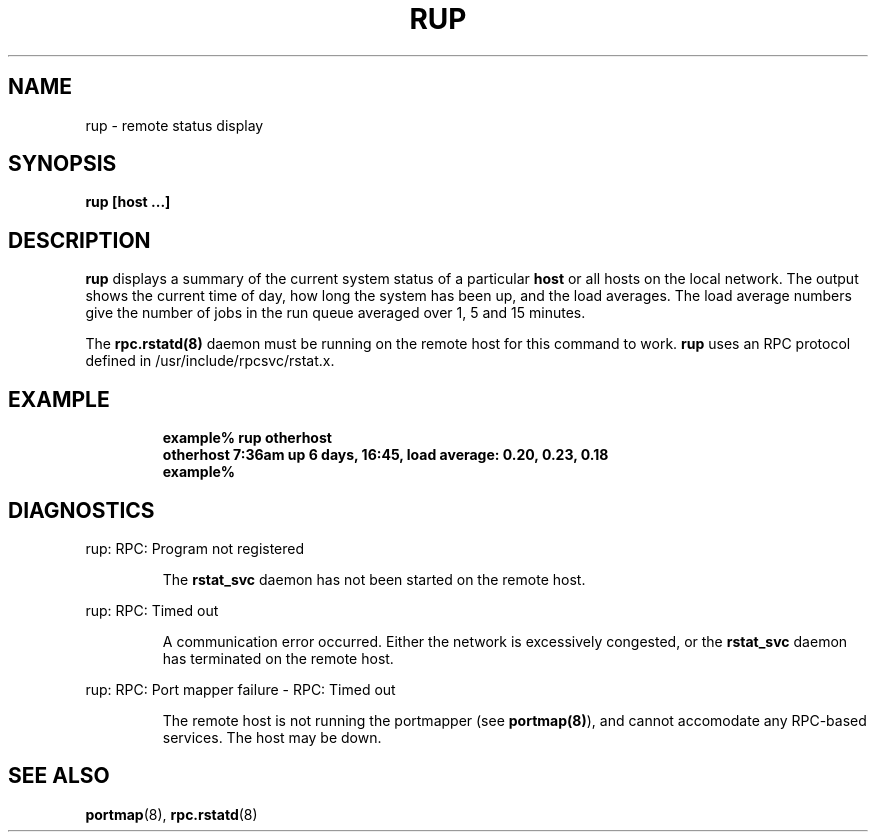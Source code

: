 .\" @(#)rstat.1	2.1 88/08/03 4.0 RPCSRC
.TH RUP 1 "3 August 1988"
.SH NAME
rup \- remote status display
.SH SYNOPSIS
.B rup
.B [host ...]
.SH DESCRIPTION
.LP
.B rup
displays a summary of the current system status of a particular
.BR host 
or all hosts on the local network.
The output shows the current time of day, how long the system has
been up,
and the load averages.
The load average numbers give the number of jobs in the run queue
averaged over 1, 5 and 15 minutes.
.PP
The
.B rpc.rstatd(8)
daemon must be running on the remote host for this command to
work.
.B rup
uses an RPC protocol defined in /usr/include/rpcsvc/rstat.x.
.SH EXAMPLE
.RS
.ft B
.nf
example% rup otherhost
otherhost   7:36am  up 6 days, 16:45,  load average: 0.20, 0.23, 0.18
example%
.ft R
.fi
.RE
.SH DIAGNOSTICS
.LP
rup: RPC: Program not registered
.IP
The
.B rstat_svc
daemon has not been started on the remote host.
.LP
rup: RPC: Timed out
.IP
A communication error occurred.  Either the network is
excessively congested, or the
.B rstat_svc
daemon has terminated on the remote host.
.LP
rup: RPC: Port mapper failure - RPC: Timed out
.IP
The remote host is not running the portmapper (see
.BR portmap(8) ),
and cannot accomodate any RPC-based services.  The host may be down.
.SH "SEE ALSO"
.BR portmap (8),
.BR rpc.rstatd (8)
